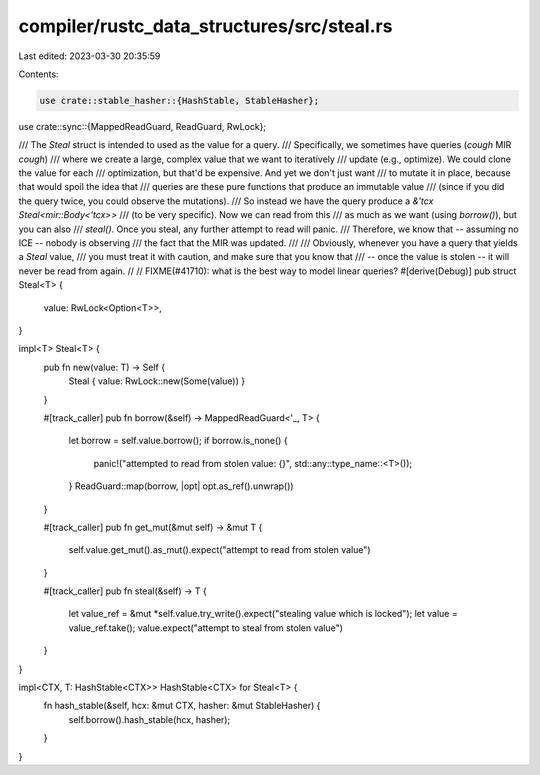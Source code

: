 compiler/rustc_data_structures/src/steal.rs
===========================================

Last edited: 2023-03-30 20:35:59

Contents:

.. code-block:: rs

    use crate::stable_hasher::{HashStable, StableHasher};
use crate::sync::{MappedReadGuard, ReadGuard, RwLock};

/// The `Steal` struct is intended to used as the value for a query.
/// Specifically, we sometimes have queries (*cough* MIR *cough*)
/// where we create a large, complex value that we want to iteratively
/// update (e.g., optimize). We could clone the value for each
/// optimization, but that'd be expensive. And yet we don't just want
/// to mutate it in place, because that would spoil the idea that
/// queries are these pure functions that produce an immutable value
/// (since if you did the query twice, you could observe the mutations).
/// So instead we have the query produce a `&'tcx Steal<mir::Body<'tcx>>`
/// (to be very specific). Now we can read from this
/// as much as we want (using `borrow()`), but you can also
/// `steal()`. Once you steal, any further attempt to read will panic.
/// Therefore, we know that -- assuming no ICE -- nobody is observing
/// the fact that the MIR was updated.
///
/// Obviously, whenever you have a query that yields a `Steal` value,
/// you must treat it with caution, and make sure that you know that
/// -- once the value is stolen -- it will never be read from again.
//
// FIXME(#41710): what is the best way to model linear queries?
#[derive(Debug)]
pub struct Steal<T> {
    value: RwLock<Option<T>>,
}

impl<T> Steal<T> {
    pub fn new(value: T) -> Self {
        Steal { value: RwLock::new(Some(value)) }
    }

    #[track_caller]
    pub fn borrow(&self) -> MappedReadGuard<'_, T> {
        let borrow = self.value.borrow();
        if borrow.is_none() {
            panic!("attempted to read from stolen value: {}", std::any::type_name::<T>());
        }
        ReadGuard::map(borrow, |opt| opt.as_ref().unwrap())
    }

    #[track_caller]
    pub fn get_mut(&mut self) -> &mut T {
        self.value.get_mut().as_mut().expect("attempt to read from stolen value")
    }

    #[track_caller]
    pub fn steal(&self) -> T {
        let value_ref = &mut *self.value.try_write().expect("stealing value which is locked");
        let value = value_ref.take();
        value.expect("attempt to steal from stolen value")
    }
}

impl<CTX, T: HashStable<CTX>> HashStable<CTX> for Steal<T> {
    fn hash_stable(&self, hcx: &mut CTX, hasher: &mut StableHasher) {
        self.borrow().hash_stable(hcx, hasher);
    }
}


